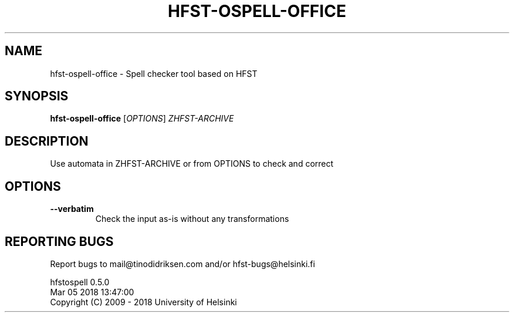 .TH HFST-OSPELL-OFFICE "1" "March 2018" "hfst-ospell-office " "User Commands"
.SH NAME
hfst-ospell-office \- Spell checker tool based on HFST
.SH SYNOPSIS
.B hfst-ospell-office
[\fIOPTIONS\fR] \fIZHFST-ARCHIVE\fR
.SH DESCRIPTION
Use automata in ZHFST\-ARCHIVE or from OPTIONS to check and correct
.SH OPTIONS
.TP
\fB\-\-verbatim\fR
Check the input as-is without any transformations
.SH "REPORTING BUGS"
Report bugs to mail@tinodidriksen.com and/or hfst\-bugs@helsinki.fi
.PP
hfstospell 0.5.0
.br
Mar 05 2018 13:47:00
.br
Copyright (C) 2009 \- 2018 University of Helsinki
